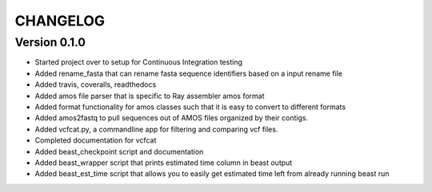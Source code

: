 =========
CHANGELOG
=========

Version 0.1.0
-------------

* Started project over to setup for Continuous Integration testing
* Added rename_fasta that can rename fasta sequence identifiers based
  on a input rename file
* Added travis, coveralls, readthedocs
* Added amos file parser that is specific to Ray assembler amos format
* Added format functionality for amos classes such that it is easy to
  convert to different formats
* Added amos2fastq to pull sequences out of AMOS files organized by their contigs.
* Added vcfcat.py, a commandline app for filtering and comparing vcf files.  
* Completed documentation for vcfcat
* Added beast_checkpoint script and documentation
* Added beast_wrapper script that prints estimated time column in beast output
* Added beast_est_time script that allows you to easily get estimated time left
  from already running beast run
